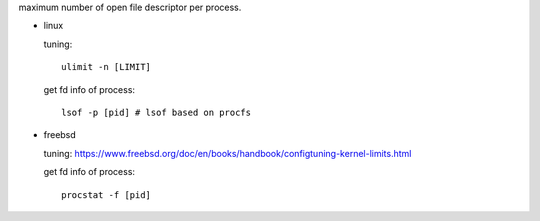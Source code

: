 maximum number of open file descriptor per process.

- linux

  tuning::

    ulimit -n [LIMIT]

  get fd info of process::

    lsof -p [pid] # lsof based on procfs

- freebsd

  tuning: https://www.freebsd.org/doc/en/books/handbook/configtuning-kernel-limits.html
  
  get fd info of process::

    procstat -f [pid]
